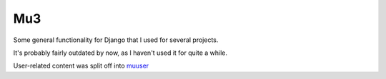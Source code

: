 
Mu3
========================

Some general functionality for Django that I used for several projects.

It's probably fairly outdated by now, as I haven't used it for quite a while.

User-related content was split off into muuser_

.. _muuser: https://github.com/mverleg/muuser

